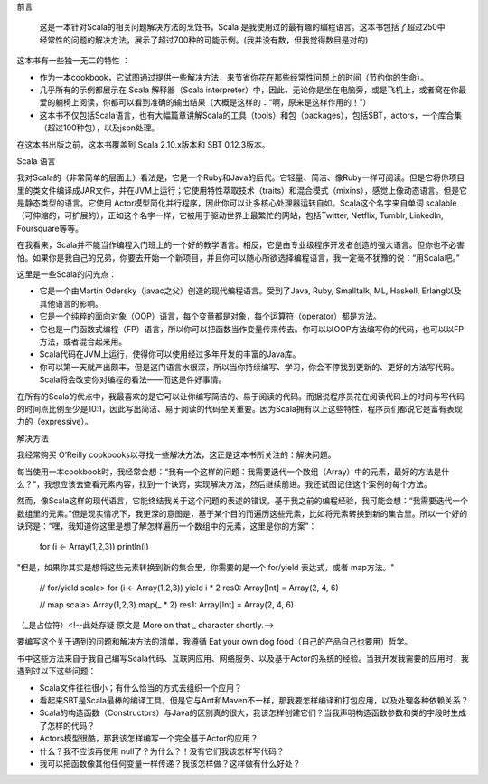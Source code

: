 前言

 这是一本针对Scala的相关问题解决方法的烹饪书，Scala 是我使用过的最有趣的编程语言。这本书包括了超过250中经常性的问题的解决方法，展示了超过700种的可能示例。(我并没有数，但我觉得数目是对的)

这本书有一些独一无二的特性 ：

- 作为一本cookbook，它试图通过提供一些解决方法，来节省你花在那些经常性问题上的时间（节约你的生命）。
- 几乎所有的示例都展示在 Scala 解释器（Scala interpreter）中，因此，无论你是坐在电脑旁，或是飞机上，或者窝在你最爱的躺椅上阅读，你都可以看到准确的输出结果（大概是这样的：“啊，原来是这样作用的！”）
- 这本书不仅包括Scala语言，也有大幅篇章讲解Scala的工具（tools）和包（packages），包括SBT，actors，一个库合集（超过100种包），以及json处理。

在这本书出版之前，这本书覆盖到 Scala 2.10.x版本和 SBT 0.12.3版本。

Scala 语言

我对Scala的（非常简单的层面上）看法是，它是一个Ruby和Java的后代。它轻量、简洁、像Ruby一样可阅读。但是它将你项目里的类文件编译成JAR文件，并在JVM上运行；它使用特性萃取技术（traits）和混合模式（mixins），感觉上像动态语言。但是它是静态类型的语言。它使用 Actor模型简化并行程序，因此你可以让多核心处理器运转自如。Scala这个名字来自单词 scalable（可伸缩的，可扩展的），正如这个名字一样，它被用于驱动世界上最繁忙的网站，包括Twitter, Netflix, Tumblr, LinkedIn, Foursquare等等。

在我看来，Scala并不能当作编程入门班上的一个好的教学语言。相反，它是由专业级程序开发者创造的强大语言。但你也不必害怕。如果你是我自己的兄弟，你要去开始一个新项目，并且你可以随心所欲选择编程语言，我一定毫不犹豫的说：“用Scala吧。”

这里是一些Scala的闪光点：

- 它是一个由Martin Odersky（javac之父）创造的现代编程语言。受到了Java, Ruby, Smalltalk, ML, Haskell, Erlang以及其他语言的影响。
- 它是一个纯粹的面向对象（OOP）语言，每个变量都是对象，每个运算符（operator）都是方法。
- 它也是一门函数式编程（FP）语言，所以你可以把函数当作变量传来传去。你可以以OOP方法编写你的代码，也可以以FP方法，或者混合起来用。
- Scala代码在JVM上运行，使得你可以使用经过多年开发的丰富的Java库。
- 你可以第一天就产出颇丰，但是这门语言水很深，所以当你持续编写、学习，你会不停找到更新的、更好的方法写代码。Scala将会改变你对编程的看法——而这是件好事情。

在所有的Scala的优点中，我最喜欢的是它可以让你编写简洁的、易于阅读的代码。而据说程序员花在阅读代码上的时间与写代码的时间点比例至少是10:1，因此写出简洁、易于阅读的代码至关重要。因为Scala拥有以上这些特性，程序员们都说它是富有表现力的（expressive）。

解决方法

我经常购买 O’Reilly cookbooks以寻找一些解决方法，这正是这本书所关注的：解决问题。

每当使用一本cookbook时，我经常会想：“我有一个这样的问题：我需要迭代一个数组（Array）中的元素，最好的方法是什么？”，我想应该去查看元素内容，找到一个诀窍，实现解决方法，然后继续前进。我还试图记住这个案例的每个方法。

然而，像Scala这样的现代语言，它能终结我关于这个问题的表述的错误。基于我之前的编程经验，我可能会想：“我需要迭代一个数组里的元素。”但是现实情况下，我更深的意图是，基于某个目的而遍历这些元素，比如将元素转换到新的集合里。所以一个好的诀窍是：“嘿，我知道你这里是想了解怎样遍历一个数组中的元素，这里是你的方案”：

    for (i <- Array(1,2,3)) println(i)

"但是，如果你其实是想将这些元素转换到新的集合里，你需要的是一个 for/yield 表达式，或者 map方法。"

    // for/yield
    scala> for (i <- Array(1,2,3)) yield i * 2 
    res0: Array[Int] = Array(2, 4, 6)
    
    // map
    scala> Array(1,2,3).map(_ * 2) 
    res1: Array[Int] = Array(2, 4, 6)

（_是占位符）<!--此处存疑 原文是 More on that _ character shortly.-->

要编写这个关于遇到的问题和解决方法的清单，我遵循 Eat your own dog food（自己的产品自己也要用）哲学。

书中这些方法来自于我自己编写Scala代码、互联网应用、网络服务、以及基于Actor的系统的经验。当我开发我需要的应用时，我遇到过以下这些问题：

- Scala文件往往很小；有什么恰当的方式去组织一个应用？
- 看起来SBT是Scala最棒的编译工具，但是它与Ant和Maven不一样，那我要怎样编译和打包应用，以及处理各种依赖关系？
- Scala的构造函数（Constructors）与Java的区别真的很大，我该怎样创建它们？当我声明构造函数参数和类的字段时生成了怎样的代码？
- Actors模型很酷，那我该怎样编写一个完全基于Actor的应用？
- 什么？我不应该再使用 null了？为什么？！没有它们我该怎样写代码？
- 我可以把函数像其他任何变量一样传递？我该怎样做？这样做有什么好处？
